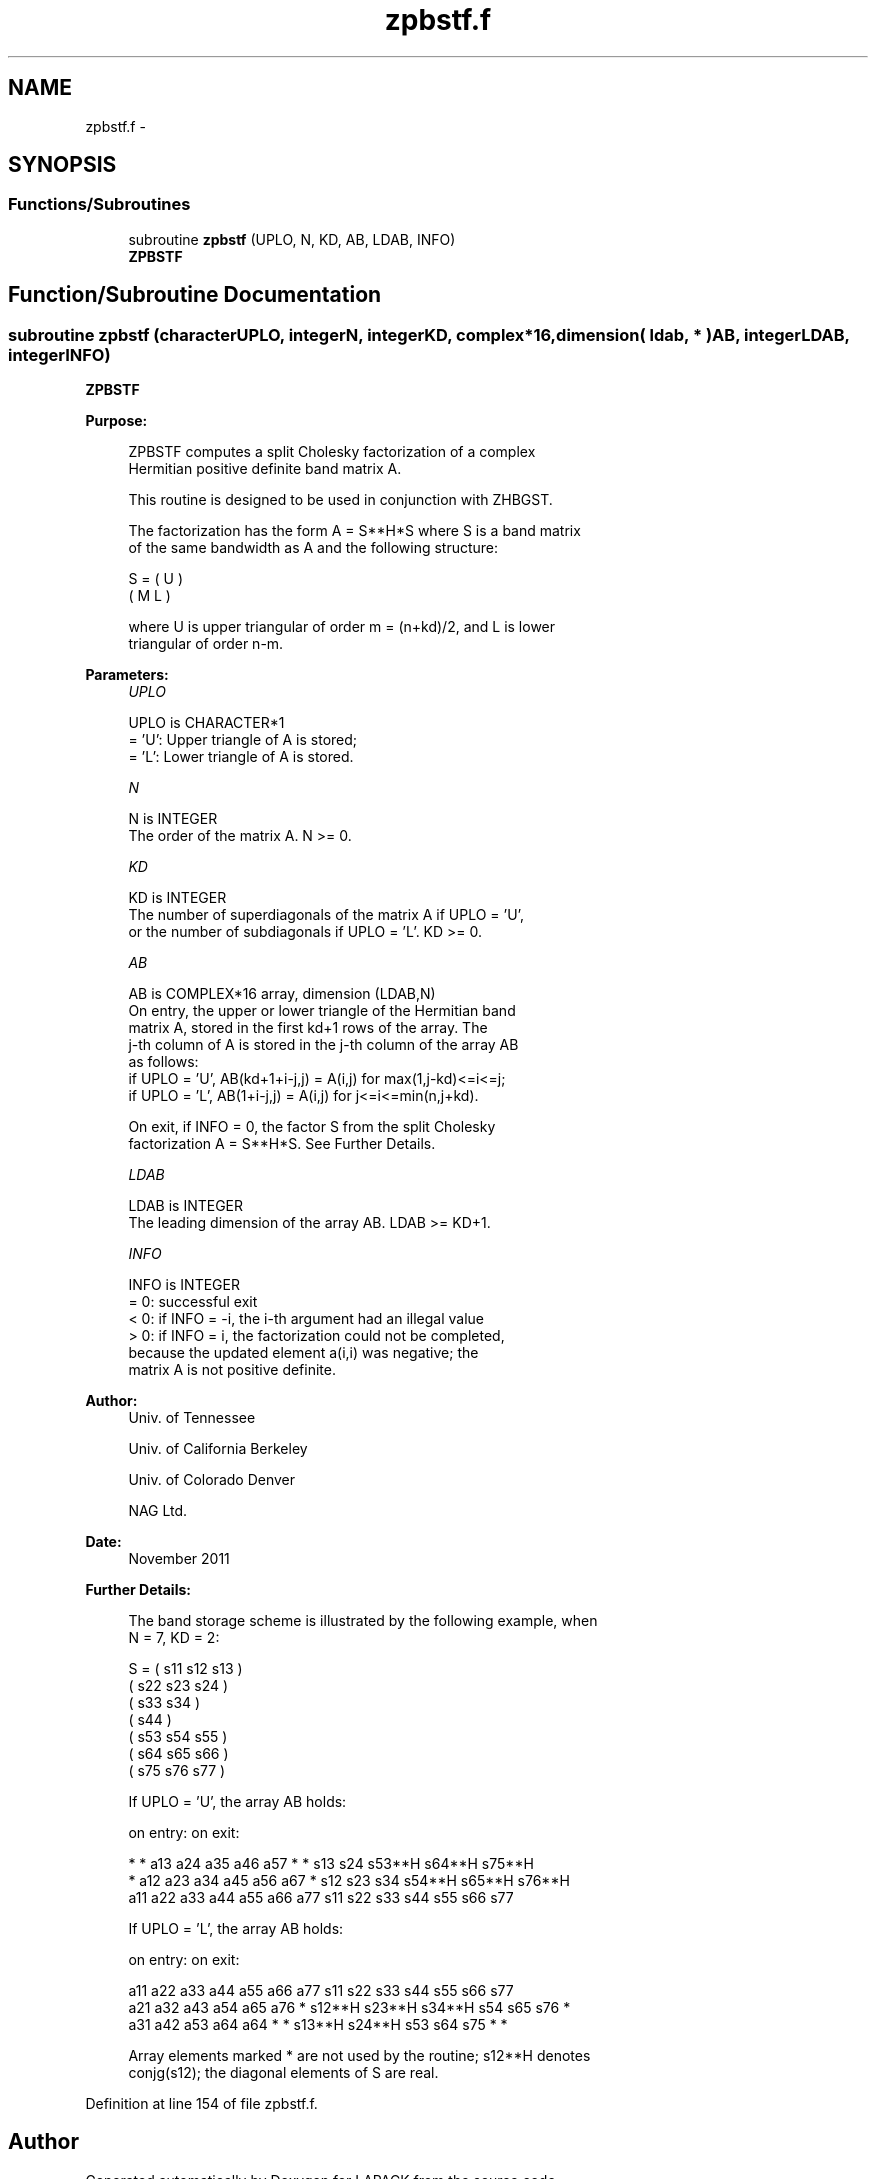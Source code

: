 .TH "zpbstf.f" 3 "Sat Nov 16 2013" "Version 3.4.2" "LAPACK" \" -*- nroff -*-
.ad l
.nh
.SH NAME
zpbstf.f \- 
.SH SYNOPSIS
.br
.PP
.SS "Functions/Subroutines"

.in +1c
.ti -1c
.RI "subroutine \fBzpbstf\fP (UPLO, N, KD, AB, LDAB, INFO)"
.br
.RI "\fI\fBZPBSTF\fP \fP"
.in -1c
.SH "Function/Subroutine Documentation"
.PP 
.SS "subroutine zpbstf (characterUPLO, integerN, integerKD, complex*16, dimension( ldab, * )AB, integerLDAB, integerINFO)"

.PP
\fBZPBSTF\fP  
.PP
\fBPurpose: \fP
.RS 4

.PP
.nf
 ZPBSTF computes a split Cholesky factorization of a complex
 Hermitian positive definite band matrix A.

 This routine is designed to be used in conjunction with ZHBGST.

 The factorization has the form  A = S**H*S  where S is a band matrix
 of the same bandwidth as A and the following structure:

   S = ( U    )
       ( M  L )

 where U is upper triangular of order m = (n+kd)/2, and L is lower
 triangular of order n-m.
.fi
.PP
 
.RE
.PP
\fBParameters:\fP
.RS 4
\fIUPLO\fP 
.PP
.nf
          UPLO is CHARACTER*1
          = 'U':  Upper triangle of A is stored;
          = 'L':  Lower triangle of A is stored.
.fi
.PP
.br
\fIN\fP 
.PP
.nf
          N is INTEGER
          The order of the matrix A.  N >= 0.
.fi
.PP
.br
\fIKD\fP 
.PP
.nf
          KD is INTEGER
          The number of superdiagonals of the matrix A if UPLO = 'U',
          or the number of subdiagonals if UPLO = 'L'.  KD >= 0.
.fi
.PP
.br
\fIAB\fP 
.PP
.nf
          AB is COMPLEX*16 array, dimension (LDAB,N)
          On entry, the upper or lower triangle of the Hermitian band
          matrix A, stored in the first kd+1 rows of the array.  The
          j-th column of A is stored in the j-th column of the array AB
          as follows:
          if UPLO = 'U', AB(kd+1+i-j,j) = A(i,j) for max(1,j-kd)<=i<=j;
          if UPLO = 'L', AB(1+i-j,j)    = A(i,j) for j<=i<=min(n,j+kd).

          On exit, if INFO = 0, the factor S from the split Cholesky
          factorization A = S**H*S. See Further Details.
.fi
.PP
.br
\fILDAB\fP 
.PP
.nf
          LDAB is INTEGER
          The leading dimension of the array AB.  LDAB >= KD+1.
.fi
.PP
.br
\fIINFO\fP 
.PP
.nf
          INFO is INTEGER
          = 0: successful exit
          < 0: if INFO = -i, the i-th argument had an illegal value
          > 0: if INFO = i, the factorization could not be completed,
               because the updated element a(i,i) was negative; the
               matrix A is not positive definite.
.fi
.PP
 
.RE
.PP
\fBAuthor:\fP
.RS 4
Univ\&. of Tennessee 
.PP
Univ\&. of California Berkeley 
.PP
Univ\&. of Colorado Denver 
.PP
NAG Ltd\&. 
.RE
.PP
\fBDate:\fP
.RS 4
November 2011 
.RE
.PP
\fBFurther Details: \fP
.RS 4

.PP
.nf
  The band storage scheme is illustrated by the following example, when
  N = 7, KD = 2:

  S = ( s11  s12  s13                     )
      (      s22  s23  s24                )
      (           s33  s34                )
      (                s44                )
      (           s53  s54  s55           )
      (                s64  s65  s66      )
      (                     s75  s76  s77 )

  If UPLO = 'U', the array AB holds:

  on entry:                          on exit:

   *    *   a13  a24  a35  a46  a57   *    *   s13  s24  s53**H s64**H s75**H
   *   a12  a23  a34  a45  a56  a67   *   s12  s23  s34  s54**H s65**H s76**H
  a11  a22  a33  a44  a55  a66  a77  s11  s22  s33  s44  s55    s66    s77

  If UPLO = 'L', the array AB holds:

  on entry:                          on exit:

  a11  a22  a33  a44  a55  a66  a77  s11    s22    s33    s44  s55  s66  s77
  a21  a32  a43  a54  a65  a76   *   s12**H s23**H s34**H s54  s65  s76   *
  a31  a42  a53  a64  a64   *    *   s13**H s24**H s53    s64  s75   *    *

  Array elements marked * are not used by the routine; s12**H denotes
  conjg(s12); the diagonal elements of S are real.
.fi
.PP
 
.RE
.PP

.PP
Definition at line 154 of file zpbstf\&.f\&.
.SH "Author"
.PP 
Generated automatically by Doxygen for LAPACK from the source code\&.

